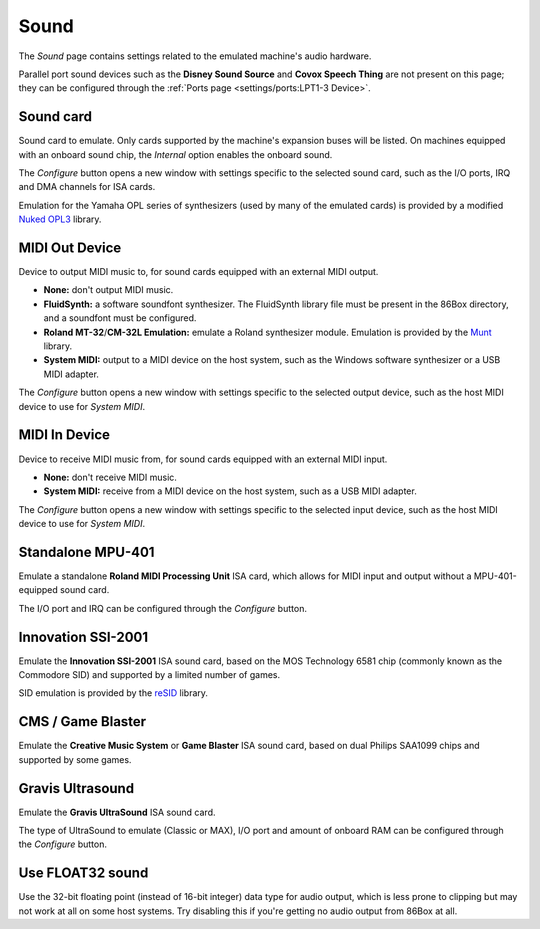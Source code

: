 Sound
=====

The *Sound* page contains settings related to the emulated machine's audio hardware.

Parallel port sound devices such as the **Disney Sound Source** and **Covox Speech Thing** are not present on this page; they can be configured through the :ref:`Ports page <settings/ports:LPT1-3 Device>`.

Sound card
----------

Sound card to emulate. Only cards supported by the machine's expansion buses will be listed. On machines equipped with an onboard sound chip, the *Internal* option enables the onboard sound.

The *Configure* button opens a new window with settings specific to the selected sound card, such as the I/O ports, IRQ and DMA channels for ISA cards.

Emulation for the Yamaha OPL series of synthesizers (used by many of the emulated cards) is provided by a modified `Nuked OPL3 <https://github.com/nukeykt/Nuked-OPL3>`_ library.

MIDI Out Device
---------------

Device to output MIDI music to, for sound cards equipped with an external MIDI output.

* **None:** don't output MIDI music.
* **FluidSynth:** a software soundfont synthesizer. The FluidSynth library file must be present in the 86Box directory, and a soundfont must be configured.
* **Roland MT-32**/**CM-32L Emulation:** emulate a Roland synthesizer module. Emulation is provided by the `Munt <http://munt.sourceforge.net>`_ library.
* **System MIDI:** output to a MIDI device on the host system, such as the Windows software synthesizer or a USB MIDI adapter.

The *Configure* button opens a new window with settings specific to the selected output device, such as the host MIDI device to use for *System MIDI*.

MIDI In Device
--------------

Device to receive MIDI music from, for sound cards equipped with an external MIDI input.

* **None:** don't receive MIDI music.
* **System MIDI:** receive from a MIDI device on the host system, such as a USB MIDI adapter.

The *Configure* button opens a new window with settings specific to the selected input device, such as the host MIDI device to use for *System MIDI*.

Standalone MPU-401
------------------

Emulate a standalone **Roland MIDI Processing Unit** ISA card, which allows for MIDI input and output without a MPU-401-equipped sound card.

The I/O port and IRQ can be configured through the *Configure* button.

Innovation SSI-2001
-------------------

Emulate the **Innovation SSI-2001** ISA sound card, based on the MOS Technology 6581 chip (commonly known as the Commodore SID) and supported by a limited number of games.

SID emulation is provided by the `reSID <http://www.zimmers.net/anonftp/pub/cbm/crossplatform/emulators/resid/>`_ library.

CMS / Game Blaster
------------------

Emulate the **Creative Music System** or **Game Blaster** ISA sound card, based on dual Philips SAA1099 chips and supported by some games.

Gravis Ultrasound
-----------------

Emulate the **Gravis UltraSound** ISA sound card.

The type of UltraSound to emulate (Classic or MAX), I/O port and amount of onboard RAM can be configured through the *Configure* button.

Use FLOAT32 sound
-----------------

Use the 32-bit floating point (instead of 16-bit integer) data type for audio output, which is less prone to clipping but may not work at all on some host systems. Try disabling this if you're getting no audio output from 86Box at all.

